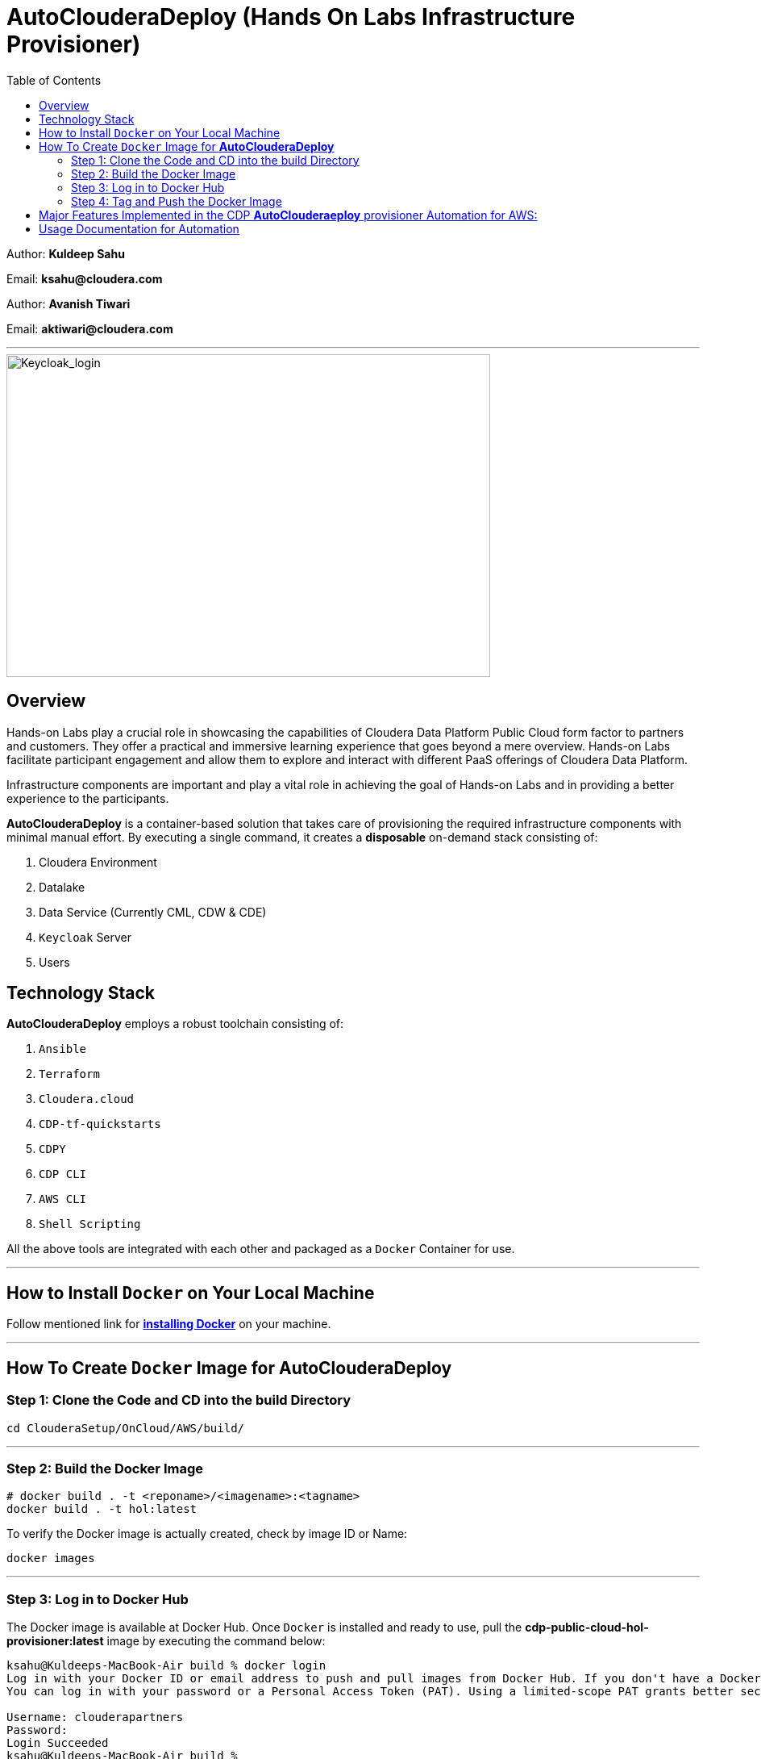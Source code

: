 = AutoClouderaDeploy (Hands On Labs Infrastructure Provisioner)
:imagesdir: https://github.com/cloudera/ClouderaSetup/blob/main/images
:toc:

Author: **Kuldeep Sahu**

Email: **ksahu@cloudera.com**

Author: **Avanish Tiwari**

Email: **aktiwari@cloudera.com**



---





image::keycloak_login.png[Keycloak_login,600,400]

== Overview

Hands-on Labs play a crucial role in showcasing the capabilities of Cloudera Data Platform Public Cloud form factor to partners and customers. They offer a practical and immersive learning experience that goes beyond a mere overview. Hands-on Labs facilitate participant engagement and allow them to explore and interact with different PaaS offerings of Cloudera Data Platform.

Infrastructure components are important and play a vital role in achieving the goal of Hands-on Labs and in providing a better experience to the participants.

**AutoClouderaDeploy** is a container-based solution that takes care of provisioning the required infrastructure components with minimal manual effort. By executing a single command, it creates a **disposable** on-demand stack consisting of:

1. Cloudera Environment
2. Datalake
3. Data Service (Currently CML, CDW & CDE)
4. `Keycloak` Server
5. Users


== Technology Stack
**AutoClouderaDeploy** employs a robust toolchain consisting of:

1. `Ansible`
2. `Terraform`
3. `Cloudera.cloud`
4. `CDP-tf-quickstarts`
5. `CDPY`
6. `CDP CLI`
7. `AWS CLI`
8. `Shell Scripting`

All the above tools are integrated with each other and packaged as a `Docker` Container for use.

---
== How to Install `Docker` on Your Local Machine
Follow mentioned link for link:https://docs.docker.com/engine/install/[**installing Docker**] on your machine.


---

== How To Create `Docker` Image for **AutoClouderaDeploy**

=== Step 1: Clone the Code and CD into the build Directory

[.shell]
----

cd ClouderaSetup/OnCloud/AWS/build/

----

---

=== Step 2: Build the Docker Image

[.shell]
----

# docker build . -t <reponame>/<imagename>:<tagname>
docker build . -t hol:latest

----
To verify the Docker image is actually created, check by image ID or Name:
[.shell]
----

docker images

----

---

=== Step 3: Log in to Docker Hub
The Docker image is available at Docker Hub. Once `Docker` is installed and ready to use, pull the **cdp-public-cloud-hol-provisioner:latest** image by executing the command below:

[.shell]
----

ksahu@Kuldeeps-MacBook-Air build % docker login
Log in with your Docker ID or email address to push and pull images from Docker Hub. If you don't have a Docker ID, head over to https://hub.docker.com/ to create one.
You can log in with your password or a Personal Access Token (PAT). Using a limited-scope PAT grants better security and is required for organizations using SSO. Learn more at https://docs.docker.com/go/access-tokens/

Username: clouderapartners
Password:
Login Succeeded
ksahu@Kuldeeps-MacBook-Air build %

----

---

=== Step 4: Tag and Push the Docker Image
The Docker image will be available at Docker Hub. Once `Docker` is installed and you are logged in to Docker Hub, push the **cdp-public-cloud-hol-provisioner:latest** image by executing the commands below:

[.shell]
----

docker tag hol:latest clouderapartners/cdp-public-cloud-hol-provisioner:latest
docker push clouderapartners/cdp-public-cloud-hol-provisioner:latest

----

---
Please note that the image built using the above method will be platform-dependent and may not work if you try to run the container on a different platform than the one it was originally built on. To build a platform-agnostic image, kindly refer to the link:

link:https://docs.docker.com/build/building/multi-platform/[**Link to Official Documentation**]

---

== Major Features Implemented in the CDP **AutoClouderaeploy** provisioner Automation for AWS:

1.  Ubuntu Linux-based base image.

2.  Optional provisioning of `Keycloak` Server for providing external user access to the Lab Environment with the help of SSO.

3.  When `Keycloak` Server is provisioned using this automation, the workshop owner can create the required number of workshop users with Keycloak (SSO) based access to the workshop environment (depending on the type of workshop e.g. CML, CDW, or CDE). The Keycloak server will be HTTPS (TLS/SSL Secured) with LetsEncrypt CA.

4.  Provisioned Keycloak users are added in the backend to IAM Groups in the CDP Tenant with the least required access roles.

5.  Assignment of required roles for workshop user access while deploying data services (Removed manual intervention).

6.  Externalize (parameterization from config file) the Keycloak Admin Password (for improved security control).

7.  Added below validation prerequisite checks for `AWS` and `CDP` infrastructures:
    -  Input config file is present.
    -  Required input parameter keys are present in the config file with non-empty values.
    -  Enough quotas for VPC, ElasticIP, and S3 bucket creation are available on AWS.
    -  Enough quotas for CDP IAM Users, IAM Groups, and SAML Identity Provider (IdP) creation are available on the CDP Tenant.

8.  Optional activation of CDW, CDE, and CML data services and provisioning of the required resources e.g. Virtual Service (CDE), Virtual Warehouses (CDW), Virtual Workspace (CML), etc.

9.  The automation is implemented in such a way that it can be retriggered with the provision or destroy command as needed.

10. The code uses Cloudera CDP-TF-Quickstart Terraform-based module and pulls the latest version dynamically at runtime.

11. Deployment of the number of CDW Warehouses is determined dynamically, based on the number of workshop users.

12. Optional deployment of GPU instances with CML workspaces.

13. Optionally override the various default configuration values for data services e.g. instance_type, instance_size, Spark version, etc. If you don't pass any override values, default values will be used.

14. Deployment of CDV instance and Data Catalog with CDW data service.

15. Decoupled Authentication Mechanism and provide multiple ways for authentication with `AWS`:

 a) ACCESS_KEY_ID and SECRET_ACCESS_KEY

 b) AWS SSO Mechanism via Octa/SAML

 c) Role Assignment to EC2 instance i.e. Deployer Machine. (via sts:assumeRole)
 
---


== Usage Documentation for Automation

For more information on how to use this HoL provisioner Docker image, see the main README file:

link:https://github.com/cloudera/ClouderaSetup/tree/main/OnCloud/AWS[**Link to Usage Documentation**]

